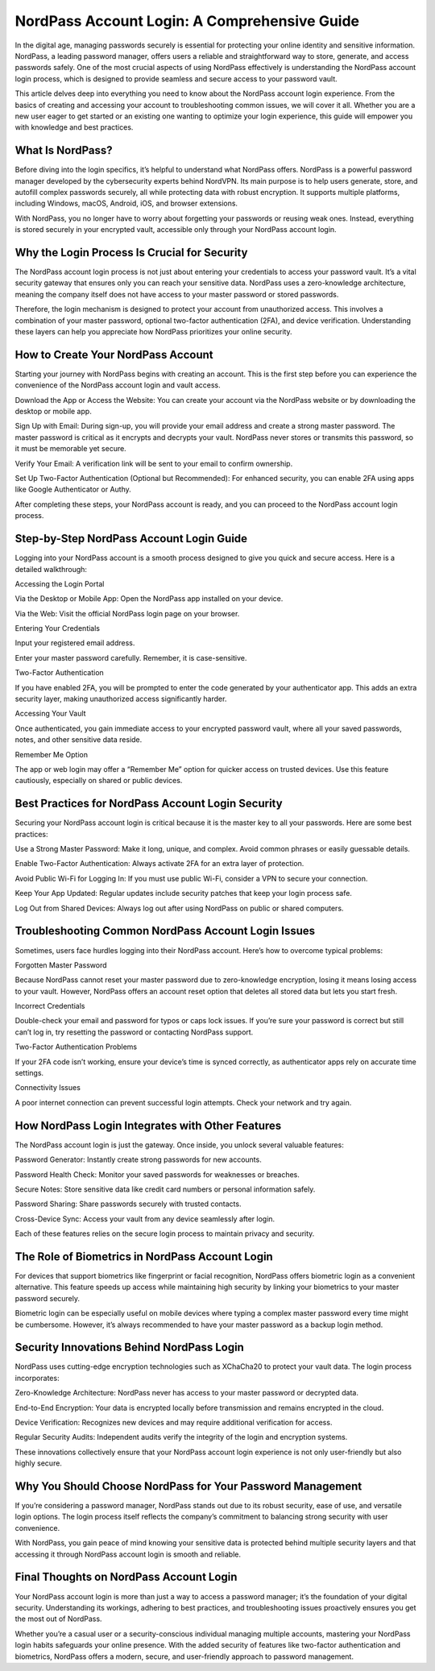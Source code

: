 NordPass Account Login: A Comprehensive Guide
============================================


In the digital age, managing passwords securely is essential for protecting your online identity and sensitive information. NordPass, a leading password manager, offers users a reliable and straightforward way to store, generate, and access passwords safely. One of the most crucial aspects of using NordPass effectively is understanding the NordPass account login process, which is designed to provide seamless and secure access to your password vault.

This article delves deep into everything you need to know about the NordPass account login experience. From the basics of creating and accessing your account to troubleshooting common issues, we will cover it all. Whether you are a new user eager to get started or an existing one wanting to optimize your login experience, this guide will empower you with knowledge and best practices.

What Is NordPass?
____________________

Before diving into the login specifics, it’s helpful to understand what NordPass offers. NordPass is a powerful password manager developed by the cybersecurity experts behind NordVPN. Its main purpose is to help users generate, store, and autofill complex passwords securely, all while protecting data with robust encryption. It supports multiple platforms, including Windows, macOS, Android, iOS, and browser extensions.

With NordPass, you no longer have to worry about forgetting your passwords or reusing weak ones. Instead, everything is stored securely in your encrypted vault, accessible only through your NordPass account login.

Why the Login Process Is Crucial for Security
____________________

The NordPass account login process is not just about entering your credentials to access your password vault. It’s a vital security gateway that ensures only you can reach your sensitive data. NordPass uses a zero-knowledge architecture, meaning the company itself does not have access to your master password or stored passwords.

Therefore, the login mechanism is designed to protect your account from unauthorized access. This involves a combination of your master password, optional two-factor authentication (2FA), and device verification. Understanding these layers can help you appreciate how NordPass prioritizes your online security.

How to Create Your NordPass Account
____________________

Starting your journey with NordPass begins with creating an account. This is the first step before you can experience the convenience of the NordPass account login and vault access.

Download the App or Access the Website: You can create your account via the NordPass website or by downloading the desktop or mobile app.

Sign Up with Email: During sign-up, you will provide your email address and create a strong master password. The master password is critical as it encrypts and decrypts your vault. NordPass never stores or transmits this password, so it must be memorable yet secure.

Verify Your Email: A verification link will be sent to your email to confirm ownership.

Set Up Two-Factor Authentication (Optional but Recommended): For enhanced security, you can enable 2FA using apps like Google Authenticator or Authy.

After completing these steps, your NordPass account is ready, and you can proceed to the NordPass account login process.

Step-by-Step NordPass Account Login Guide
____________________

Logging into your NordPass account is a smooth process designed to give you quick and secure access. Here is a detailed walkthrough:

Accessing the Login Portal

Via the Desktop or Mobile App: Open the NordPass app installed on your device.

Via the Web: Visit the official NordPass login page on your browser.

Entering Your Credentials

Input your registered email address.

Enter your master password carefully. Remember, it is case-sensitive.

Two-Factor Authentication

If you have enabled 2FA, you will be prompted to enter the code generated by your authenticator app. This adds an extra security layer, making unauthorized access significantly harder.

Accessing Your Vault

Once authenticated, you gain immediate access to your encrypted password vault, where all your saved passwords, notes, and other sensitive data reside.

Remember Me Option

The app or web login may offer a “Remember Me” option for quicker access on trusted devices. Use this feature cautiously, especially on shared or public devices.

Best Practices for NordPass Account Login Security
____________________

Securing your NordPass account login is critical because it is the master key to all your passwords. Here are some best practices:

Use a Strong Master Password: Make it long, unique, and complex. Avoid common phrases or easily guessable details.

Enable Two-Factor Authentication: Always activate 2FA for an extra layer of protection.

Avoid Public Wi-Fi for Logging In: If you must use public Wi-Fi, consider a VPN to secure your connection.

Keep Your App Updated: Regular updates include security patches that keep your login process safe.

Log Out from Shared Devices: Always log out after using NordPass on public or shared computers.

Troubleshooting Common NordPass Account Login Issues
____________________

Sometimes, users face hurdles logging into their NordPass account. Here’s how to overcome typical problems:

Forgotten Master Password

Because NordPass cannot reset your master password due to zero-knowledge encryption, losing it means losing access to your vault. However, NordPass offers an account reset option that deletes all stored data but lets you start fresh.

Incorrect Credentials

Double-check your email and password for typos or caps lock issues. If you’re sure your password is correct but still can’t log in, try resetting the password or contacting NordPass support.

Two-Factor Authentication Problems

If your 2FA code isn’t working, ensure your device’s time is synced correctly, as authenticator apps rely on accurate time settings.

Connectivity Issues

A poor internet connection can prevent successful login attempts. Check your network and try again.

How NordPass Login Integrates with Other Features
____________________

The NordPass account login is just the gateway. Once inside, you unlock several valuable features:

Password Generator: Instantly create strong passwords for new accounts.

Password Health Check: Monitor your saved passwords for weaknesses or breaches.

Secure Notes: Store sensitive data like credit card numbers or personal information safely.

Password Sharing: Share passwords securely with trusted contacts.

Cross-Device Sync: Access your vault from any device seamlessly after login.

Each of these features relies on the secure login process to maintain privacy and security.

The Role of Biometrics in NordPass Account Login
____________________

For devices that support biometrics like fingerprint or facial recognition, NordPass offers biometric login as a convenient alternative. This feature speeds up access while maintaining high security by linking your biometrics to your master password securely.

Biometric login can be especially useful on mobile devices where typing a complex master password every time might be cumbersome. However, it’s always recommended to have your master password as a backup login method.

Security Innovations Behind NordPass Login
____________________

NordPass uses cutting-edge encryption technologies such as XChaCha20 to protect your vault data. The login process incorporates:

Zero-Knowledge Architecture: NordPass never has access to your master password or decrypted data.

End-to-End Encryption: Your data is encrypted locally before transmission and remains encrypted in the cloud.

Device Verification: Recognizes new devices and may require additional verification for access.

Regular Security Audits: Independent audits verify the integrity of the login and encryption systems.

These innovations collectively ensure that your NordPass account login experience is not only user-friendly but also highly secure.

Why You Should Choose NordPass for Your Password Management
____________________

If you’re considering a password manager, NordPass stands out due to its robust security, ease of use, and versatile login options. The login process itself reflects the company’s commitment to balancing strong security with user convenience.

With NordPass, you gain peace of mind knowing your sensitive data is protected behind multiple security layers and that accessing it through NordPass account login is smooth and reliable.

Final Thoughts on NordPass Account Login
____________________

Your NordPass account login is more than just a way to access a password manager; it’s the foundation of your digital security. Understanding its workings, adhering to best practices, and troubleshooting issues proactively ensures you get the most out of NordPass.

Whether you’re a casual user or a security-conscious individual managing multiple accounts, mastering your NordPass login habits safeguards your online presence. With the added security of features like two-factor authentication and biometrics, NordPass offers a modern, secure, and user-friendly approach to password management.
